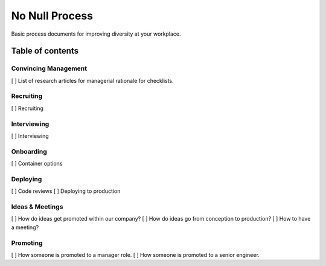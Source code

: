 .. No Null Process documentation master file, created by
   sphinx-quickstart on Mon Apr 13 09:35:02 2015.
   You can adapt this file completely to your liking, but it should at least
   contain the root `toctree` directive.

No Null Process
===========================================

Basic process documents for improving diversity at your workplace.

Table of contents
-----------------

Convincing Management
~~~~~~~~~~~~~~~~~~~~~

[ ] List of research articles for managerial rationale for checklists.

Recruiting
~~~~~~~~~~

[ ] Recruiting

Interviewing
~~~~~~~~~~~~

[ ] Interviewing

Onboarding
~~~~~~~~~~

[ ] Container options

Deploying
~~~~~~~~~

[ ] Code reviews
[ ] Deploying to production

Ideas & Meetings
~~~~~~~~~~~~~~~~

[ ] How do ideas get promoted within our company?
[ ] How do ideas go from conception to production?
[ ] How to have a meeting?

Promoting
~~~~~~~~~

[ ] How someone is promoted to a manager role.
[ ] How someone is promoted to a senior engineer.

